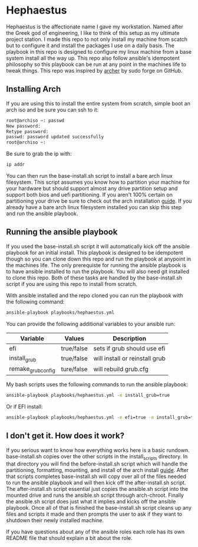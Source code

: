 * Hephaestus
Hephaestus is the affectionate name I gave my workstation. Named after the Greek god of engineering, I like to think
of this setup as my ultimate project station. I made this repo to not only install my machine from scatch but to
configure it and install the packages I use on a daily basis. The playbook in this repo is designed to configure my
linux machine from a base system install all the way up. This repo also follow ansible's idempotent philosophy so this
playbook can be run at any point in the machines life to tweak things. This repo was inspired by [[https://github.com/sudoforge/archer][archer]] by sudo forge
on GitHub.

** Installing Arch
If you are using this to install the entire system from scratch, simple boot an arch iso and be sure you can ssh to it:

#+BEGIN_SRC sh
root@archiso ~: passwd
New password:
Retype password:
passwd: password updated successfully
root@archiso ~:
#+END_SRC

Be sure to grab the ip with:

#+BEGIN_SRC sh
ip addr
#+END_SRC

You can then run the base-install.sh script to install a bare arch linux filesystem. This script assumes you know how to
partition your machine for your hardware but should support almost any drive partition setup and support both bios and
uefi partitioning. If you aren't 100% certain on partitioning your drive be sure to check out the arch installation [[https://wiki.archlinux.org/index.php/installation_guide][guide]].
If you already have a bare arch linux filesystem installed you can skip this step and run the ansible playbook.

** Running the ansible playbook
If you used the base-install.sh script it will automatically kick off the ansible playbook for an initial install. This
playbook is designed to be idempotent though so you can clone down this repo and run the playbook at anypoint in the
machines life. The only prerequiste for running the ansible playbook is to have ansible installed to run the playbook.
You will also need git installed to clone this repo. Both of these tasks are handled by the base-install.sh script if
you are using this repo to install from scratch.

With ansible installed and the repo cloned you can run the playbook with the following command:

#+BEGIN_SRC sh
ansible-playbook playbooks/hephaestus.yml
#+END_SRC

You can provide the following additional variables to your ansible run:

| Variable           | Values     | Description                    |
|--------------------+------------+--------------------------------|
| efi                | true/false | sets if grub should use efi    |
| install_grub       | true/false | will install or reinstall grub |
| remake_grub_config | ture/false | will rebuild grub.cfg          |

My bash scripts uses the following commands to run the ansible playbook:

#+BEGIN_SRC sh
ansible-playbook playbooks/hephaestus.yml -e install_grub=true
#+END_SRC

Or if EFI install:

#+BEGIN_SRC sh
ansible-playbook playbooks/hephaestus.yml -e efi=true -e install_grub=true
#+END_SRC

** I don't get it. How does it work?
If you serious want to know how everything works here is a basic rundown. base-install.sh copies over the other scripts
in the install_scripts directory. In that directory you will find the before-install.sh script which will handle the
partitioning, formatting, mounting, and install of the arch install [[https://wiki.archlinux.org/index.php/installation_guide][guide]]. After that scripts completes base-install.sh
will copy over all of the files needed to run the ansible playbook and will then kick off the after-install.sh script.
The after-install.sh script essential just copies the ansible.sh script into the mounted drive and runs the ansible.sh
script through arch-chroot. Finally the ansible.sh script does just what it implies and kicks off the ansible playbook.
Once all of that is finished the base-install.sh script cleans up any files and scripts it made and then prompts the user
to ask if they want to shutdown their newly installed machine.

If you have questions about any of the ansible roles each role has its own README file that should explain a bit about
the role.
